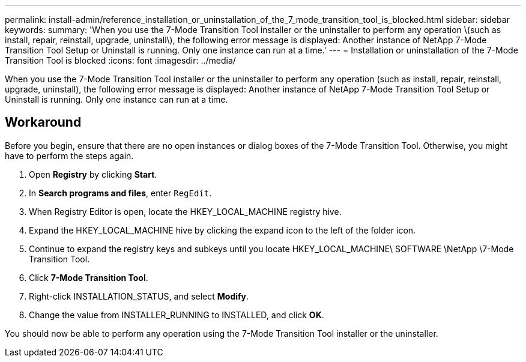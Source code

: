 ---
permalink: install-admin/reference_installation_or_uninstallation_of_the_7_mode_transition_tool_is_blocked.html
sidebar: sidebar
keywords: 
summary: 'When you use the 7-Mode Transition Tool installer or the uninstaller to perform any operation \(such as install, repair, reinstall, upgrade, uninstall\), the following error message is displayed: Another instance of NetApp 7-Mode Transition Tool Setup or Uninstall is running. Only one instance can run at a time.'
---
= Installation or uninstallation of the 7-Mode Transition Tool is blocked
:icons: font
:imagesdir: ../media/

[.lead]
When you use the 7-Mode Transition Tool installer or the uninstaller to perform any operation (such as install, repair, reinstall, upgrade, uninstall), the following error message is displayed: Another instance of NetApp 7-Mode Transition Tool Setup or Uninstall is running. Only one instance can run at a time.

== Workaround

Before you begin, ensure that there are no open instances or dialog boxes of the 7-Mode Transition Tool. Otherwise, you might have to perform the steps again.

. Open *Registry* by clicking *Start*.
. In *Search programs and files*, enter `RegEdit`.
. When Registry Editor is open, locate the HKEY_LOCAL_MACHINE registry hive.
. Expand the HKEY_LOCAL_MACHINE hive by clicking the expand icon to the left of the folder icon.
. Continue to expand the registry keys and subkeys until you locate HKEY_LOCAL_MACHINE\ SOFTWARE \NetApp \7-Mode Transition Tool.
. Click *7-Mode Transition Tool*.
. Right-click INSTALLATION_STATUS, and select *Modify*.
. Change the value from INSTALLER_RUNNING to INSTALLED, and click *OK*.

You should now be able to perform any operation using the 7-Mode Transition Tool installer or the uninstaller.
